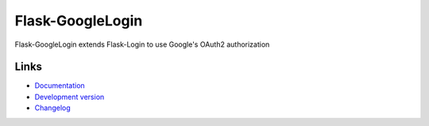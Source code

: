 Flask-GoogleLogin
-----------------
Flask-GoogleLogin extends Flask-Login to use Google's OAuth2 authorization

Links
`````
* `Documentation <https://flask-googlelogin.rtfd.org>`_
* `Development version <https://github.com/insynchq/flask-googlelogin>`_
* `Changelog <https://github.com/insynchq/flask-googlelogin/blob/master/CHANGELOG.rst>`_
